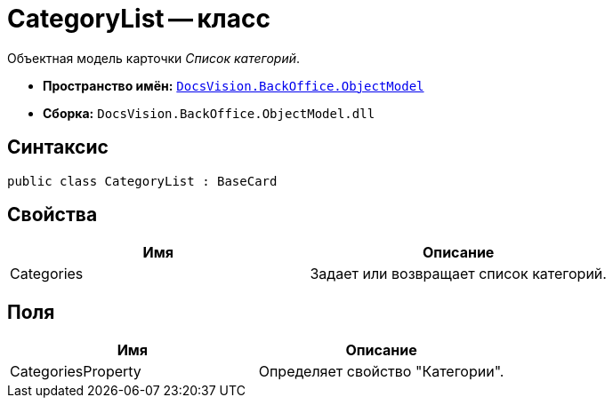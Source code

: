 = CategoryList -- класс

Объектная модель карточки _Список категорий_.

* *Пространство имён:* `xref:api/DocsVision/Platform/ObjectModel/ObjectModel_NS.adoc[DocsVision.BackOffice.ObjectModel]`
* *Сборка:* `DocsVision.BackOffice.ObjectModel.dll`

== Синтаксис

[source,csharp]
----
public class CategoryList : BaseCard
----

== Свойства

[cols=",",options="header"]
|===
|Имя |Описание
|Categories |Задает или возвращает список категорий.
|===

== Поля

[cols=",",options="header"]
|===
|Имя |Описание
|CategoriesProperty |Определяет свойство "Категории".
|===
